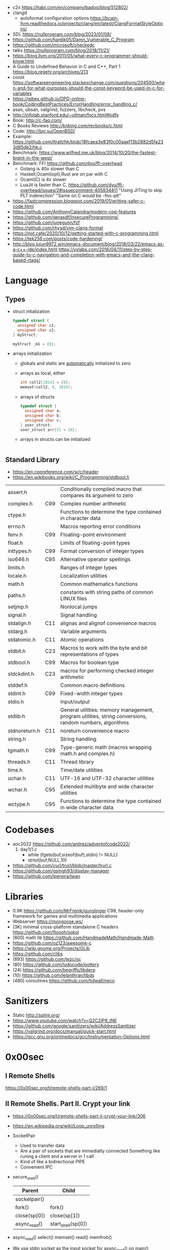 - c2x https://habr.com/en/company/badoo/blog/512802/
- clangd
  - autoformat configuration options https://bcain-llvm.readthedocs.io/projects/clang/en/latest/ClangFormatStyleOptions/
- SDL https://nullprogram.com/blog/2023/01/08/
- https://github.com/hardik05/Damn_Vulnerable_C_Program
- https://github.com/microsoft/checkedc
- talks https://nullprogram.com/blog/2018/11/21/
- https://blog.llvm.org/2011/05/what-every-c-programmer-should-know.html
- A Guide to Undefined Behavior in C and C++, Part 1
  https://blog.regehr.org/archives/213
- const https://softwareengineering.stackexchange.com/questions/204500/when-and-for-what-purposes-should-the-const-keyword-be-used-in-c-for-variables
- https://gjbex.github.io/DPD-online-book/CodingBestPractices/ErrorHandling/error_handling_c/
- asan, ubsan, valgrind, fuzzers, libcheck, pvs
- http://infolab.stanford.edu/~ullman/focs.html#pdfs
- Book: http://c-faq.com/
- C Books Reviews http://knking.com/recbooks/c.html
- Code: http://bxr.su/OpenBSD/
- Example: https://github.com/ltratt/hk/blob/18fcaea3e83f0c00aaef13b2882d5fa233d85de2/hk.c
- Benchmark: https://www.wilfred.me.uk/blog/2014/10/20/the-fastest-bigint-in-the-west/
- Benchmark: FFI https://github.com/dyu/ffi-overhead
  - Golang is 40x slower than C
  - Haskell,Ocaml(opt),Rust are on par with C
  - Ocaml(C) is 4x slower
  - LuaJit is faster than C, https://github.com/dyu/ffi-overhead/issues/2#issuecomment-405834411
    "Using JITing to skip PLT inderection"
    "Same on C would be -fno-plt"
- https://fastcompression.blogspot.com/2019/01/writing-safer-c-code.html
- https://github.com/AnthonyCalandra/modern-cpp-features
- https://github.com/gerasdf/InsecureProgramming/
- https://github.com/junegunn/fzf
- https://github.com/rhysd/vim-clang-format
- https://not.cafe/2020/10/12/getting-started-with-c-programming.html
- https://tek256.com/posts/code-hardening/
- http://blog.lujun9972.win/emacs-document/blog/2018/03/22/emacs-as-a-c++-ide/index.html
  https://vxlabs.com/2016/04/11/step-by-step-guide-to-c-navigation-and-completion-with-emacs-and-the-clang-based-rtags/
* Language
** Types
- struct intialization
  #+begin_src c
    typedef struct {
      unsigned char c1;
      unsigned char c2;
    } myStruct;

    myStruct _m1 = {0};
  #+end_src
- arrays initialization
  - globals and static are _automatically_ initialized to zero
  - arrays as local, either
    #+begin_src c
      int coll2[1024] = {0};
      memset(coll2, 0, 1024);
    #+end_src
  - arrays of structs
    #+begin_src c
      typedef struct {
        unsigned char a;
        unsigned char b;
        unsigned char c;
      } user_struct;
      user_struct arr[5] = {0};
    #+end_src
  - arrays in structs can be initialized
    #+begin_src c
      
    #+end_src
** Standard Library
- https://en.cppreference.com/w/c/header
- https://en.wikibooks.org/wiki/C_Programming/stdbool.h
|---------------+-----+---------------------------------------------------------------------------------------------------------|
| assert.h      |     | Conditionally compiled macro that compares its argument to zero                                         |
| complex.h     | C99 | Complex number arithmetic                                                                               |
| ctype.h       |     | Functions to determine the type contained in character data                                             |
| errno.h       |     | Macros reporting error conditions                                                                       |
| fenv.h        | C99 | Floating-point environment                                                                              |
| float.h       |     | Limits of floating-point types                                                                          |
| inttypes.h    | C99 | Format conversion of integer types                                                                      |
| iso646.h      | C95 | Alternative operator spellings                                                                          |
| limits.h      |     | Ranges of integer types                                                                                 |
| locale.h      |     | Localization utilities                                                                                  |
| math.h        |     | Common mathematics functions                                                                            |
| paths.h       |     | constants with string paths of common LINUX files                                                       |
| setjmp.h      |     | Nonlocal jumps                                                                                          |
| signal.h      |     | Signal handling                                                                                         |
| stdalign.h    | C11 | alignas and alignof convenience macros                                                                  |
| stdarg.h      |     | Variable arguments                                                                                      |
| stdatomic.h   | C11 | Atomic operations                                                                                       |
| stdbit.h      | C23 | Macros to work with the byte and bit representations of types                                           |
| stdbool.h     | C99 | Macros for boolean type                                                                                 |
| stdckdint.h   | C23 | macros for performing checked integer arithmetic                                                        |
| stddef.h      |     | Common macro definitions                                                                                |
| stdint.h      | C99 | Fixed-width integer types                                                                               |
| stdio.h       |     | Input/output                                                                                            |
| stdlib.h      |     | General utilities: memory management, program utilities, string conversions, random numbers, algorithms |
| stdnoreturn.h | C11 | noreturn convenience macro                                                                              |
| string.h      |     | String handling                                                                                         |
| tgmath.h      | C99 | Type-generic math (macros wrapping math.h and complex.h)                                                |
| threads.h     | C11 | Thread library                                                                                          |
| time.h        |     | Time/date utilities                                                                                     |
| uchar.h       | C11 | UTF-16 and UTF-32 character utilities                                                                   |
| wchar.h       | C95 | Extended multibyte and wide character utilities                                                         |
| wctype.h      | C95 | Functions to determine the type contained in wide character data                                        |
|---------------+-----+---------------------------------------------------------------------------------------------------------|
* Codebases
- aoc2022 https://github.com/antirez/adventofcode2022/
  1) day1/1.c
     - while (fgets(buf,sizeof(buf),stdin) != NULL)
     - strtol(buf,NULL,10)
- https://github.com/curl/trurl/blob/master/trurl.c
- https://github.com/gsingh93/display-manager
- https://github.com/lpereira/lwan
* Libraries
- 0.9K https://github.com/MrFrenik/gunslinger
  C99, header-only framework for games and multimedia applications
- Webserver https://mongoose.ws/
- (3K) minimal cross-platform standalone C headers
  https://github.com/floooh/sokol
- (800) math lib https://github.com/HandmadeMath/Handmade-Math
- https://github.com/oz123/awesome-c
- https://wiki.gnome.org/Projects/GLib
- https://github.com/clibs
- (893) https://github.com/tezc/sc
- (80) https://github.com/ludocode/pottery
- (24) https://github.com/begriffs/libderp
- (10) https://github.com/lelanthran/libds
- (480) coroutines https://github.com/tidwall/neco
* Sanitizers
- Static http://splint.org/
- https://www.youtube.com/watch?v=Q2C2lP8_tNE
- https://github.com/google/sanitizers/wiki/AddressSanitizer
- https://valgrind.org/docs/manual/quick-start.html
- https://gcc.gnu.org/onlinedocs/gcc/Instrumentation-Options.html
* 0x00sec
** I Remote Shells
https://0x00sec.org/t/remote-shells-part-i/269/1
** II Remote Shells. Part II. Crypt your link
- https://0x00sec.org/t/remote-shells-part-ii-crypt-your-link/306
- https://en.wikipedia.org/wiki/Loop_unrolling
- SocketPair
  - Used to transfer data
  - Are a pair of sockets that are immediatly connected
    Something like runing a client and a server in 1 call
  - Kind of like a bidirectional PIPE
  - Convenient IPC
- secure_shell()
  | Parent       | Child              |
  |--------------+--------------------|
  | socketpair() |                    |
  | fork()       | fork()             |
  | close(sp[0]) | close(sp[1])       |
  | async_read() | start_shell(sp[0]) |
- async_read()
  select()
  memset()
  read()
  memfrob()
- We use stdin socket as the input socket for async_read() on main()
** III Remote Shells Part III. Shell Access your Phone
- setsockopt() - SO_REUSEADDR
* Projects
- http://www.tendra.org/tdfc2-config/#S11.2
  https://github.com/tendra/tendra/wiki/About
- https://github.com/isometimes/rpi4-osdev
** clang-format
  https://emacs.stackexchange.com/questions/55635/how-can-i-set-up-clang-format-in-emacs
  clang-format -style=llvm -dump-config > .clang-format
* 6.S081: Learning by doing
Catalog description: Design and implementation of operating systems,
and their use as a foundation for systems programming. Topics include
virtual memory; file systems; threads; context switches; kernels;
interrupts; system calls; interprocess communication; coordination,
and interaction between software and hardware. A multi-processor
operating system for RISC-V, xv6, is used to illustrate these
topics. Individual laboratory assignments involve extending the xv6
operating system, for example to support sophisticated virtual memory
features and networking.

You may wonder why we are studying xv6, an operating system that
resembles Unix v6, instead of the latest and greatest version of
Linux, Windows, or BSD Unix. xv6 is big enough to illustrate the basic
design and implementation ideas in operating systems. On the other
hand, xv6 is far smaller than any modern production O/S, and
correspondingly easier to understand. xv6 has a structure similar to
many modern operating systems; once you've explored xv6 you will find
that much is familiar inside kernels such as Linux.
- https://pdos.csail.mit.edu/6.S081/2021/schedule.html
- https://news.ycombinator.com/item?id=30094376
